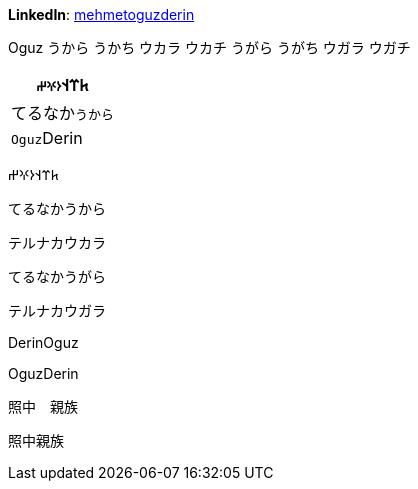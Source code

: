 **LinkedIn**: https://linkedin.com/in/mehmetoguzderin[mehmetoguzderin]

Oguz うから うかち ウカラ ウカチ うがら うがち ウガラ ウガチ

[cols="^"]
|===
| 𐱅𐰼𐰭``𐰆𐰍𐰔``

| てるなか``うから``

// | 深沈``丁零``

| ``Oguz``Derin
|===


𐱅𐰼𐰭𐰆𐰍𐰔

てるなかうから

テルナカウカラ

てるなかうがら

テルナカウガラ

// 深沈丁零

DerinOguz

OguzDerin

照中　親族

照中親族
